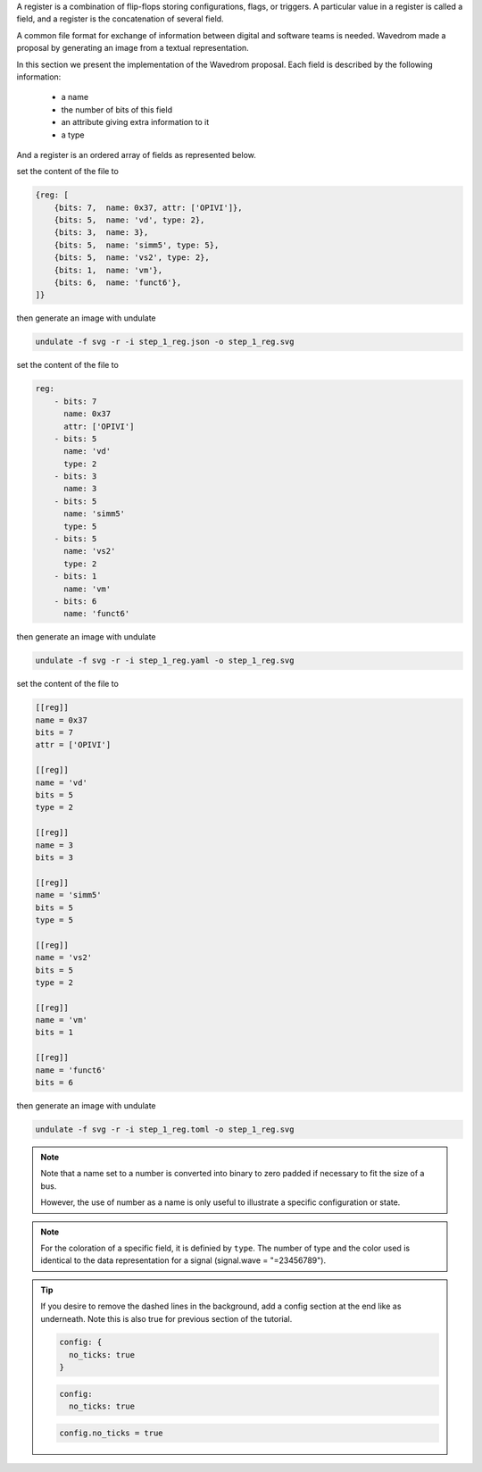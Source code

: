 A register is a combination of flip-flops storing configurations,
flags, or triggers. A particular value in a register is called a field,
and a register is the concatenation of several field.

A common file format for exchange of information
between digital and software teams is needed. Wavedrom made a
proposal by generating an image from a textual representation.

In this section we present the implementation of the Wavedrom proposal.
Each field is described by the following information:

  - a name
  - the number of bits of this field
  - an attribute giving extra information to it
  - a type

And a register is an ordered array of fields as represented below.

.. container:: tabs

    .. raw:: html

        <a class="tab-button" href="#step_1_jsonml">jsonml</a>
        <a class="tab-button" href="#step_1_yaml">yaml</a>
        <a class="tab-button" href="#step_1_toml">toml</a>

    .. container:: tab-content
        :name: step_1_jsonml

        set the content of the file to

        .. code-block:: javascript

            {reg: [
                {bits: 7,  name: 0x37, attr: ['OPIVI']},
                {bits: 5,  name: 'vd', type: 2},
                {bits: 3,  name: 3},
                {bits: 5,  name: 'simm5', type: 5},
                {bits: 5,  name: 'vs2', type: 2},
                {bits: 1,  name: 'vm'},
                {bits: 6,  name: 'funct6'},
            ]}
        
        then generate an image with undulate 

        .. code-block:: bash

            undulate -f svg -r -i step_1_reg.json -o step_1_reg.svg
        
        .. image:: ./_images/step1_reg-json.svg

    .. container:: tab-content
        :name: step_1_yaml

        set the content of the file to

        .. code-block:: yaml

            reg: 
                - bits: 7
                  name: 0x37
                  attr: ['OPIVI']
                - bits: 5
                  name: 'vd'
                  type: 2
                - bits: 3
                  name: 3
                - bits: 5
                  name: 'simm5'
                  type: 5
                - bits: 5
                  name: 'vs2'
                  type: 2
                - bits: 1
                  name: 'vm'
                - bits: 6
                  name: 'funct6'
        
        then generate an image with undulate 

        .. code-block:: bash

            undulate -f svg -r -i step_1_reg.yaml -o step_1_reg.svg
        
        .. image:: ./_images/step1_reg-yaml.svg

    .. container:: tab-content
        :name: step_1_toml

        set the content of the file to

        .. code-block:: toml

            [[reg]]
            name = 0x37
            bits = 7
            attr = ['OPIVI']

            [[reg]]
            name = 'vd'
            bits = 5
            type = 2

            [[reg]]
            name = 3
            bits = 3

            [[reg]]
            name = 'simm5'
            bits = 5
            type = 5

            [[reg]]
            name = 'vs2'
            bits = 5
            type = 2

            [[reg]]
            name = 'vm'
            bits = 1

            [[reg]]
            name = 'funct6'
            bits = 6
        
        then generate an image with undulate 

        .. code-block:: bash

            undulate -f svg -r -i step_1_reg.toml -o step_1_reg.svg
        
        .. image:: ./_images/step1_reg-toml.svg

.. note::

  Note that a name set to a number is converted into binary to zero
  padded if necessary to fit the size of a bus.

  However, the use of number as a name is only useful to illustrate
  a specific configuration or state.

.. note::

  For the coloration of a specific field, it is definied by ``type``.
  The number of type and the color used is identical to the data
  representation for a signal (signal.wave = "=23456789").

.. tip::

  If you desire to remove the dashed lines in the background, add a
  config section at the end like as underneath. Note this is also true
  for previous section of the tutorial.

  .. container:: tabs

    .. raw:: html

        <a class="tab-button" href="#tip_1_jsonml">jsonml</a>
        <a class="tab-button" href="#tip_1_yaml">yaml</a>
        <a class="tab-button" href="#tip_1_toml">toml</a>

    .. container:: tab-content
        :name: tip_1_jsonml

        .. code-block:: javascript

          config: {
            no_ticks: true
          }
    
    .. container:: tab-content
        :name: tip_1_yaml

        .. code-block:: yaml

          config:
            no_ticks: true
    
    .. container:: tab-content
        :name: tip_1_toml

        .. code-block:: toml

          config.no_ticks = true
    